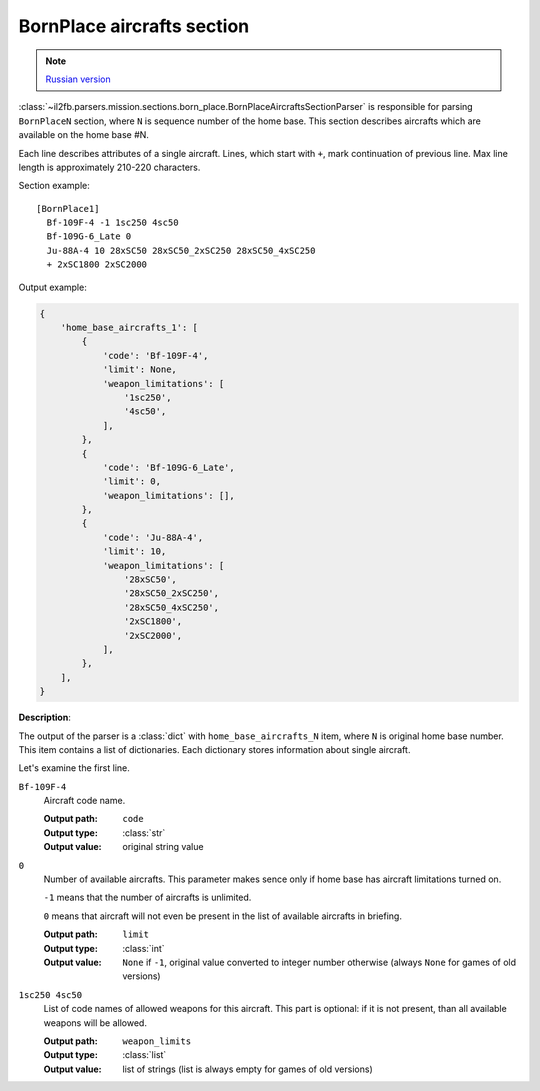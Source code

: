 .. _bornplace-aircrafts-section:

BornPlace aircrafts section
===========================

.. note::

    `Russian version <https://github.com/IL2HorusTeam/il2fb-mission-parser/wiki/%D0%A1%D0%B5%D0%BA%D1%86%D0%B8%D1%8F-BornPlace-Aircrafts>`_

:class:`~il2fb.parsers.mission.sections.born_place.BornPlaceAircraftsSectionParser`
is responsible for parsing ``BornPlaceN`` section, where ``N`` is sequence
number of the home base. This section describes aircrafts which are available
on the home base #N.

Each line describes attributes of a single aircraft. Lines, which start with
``+``, mark continuation of previous line. Max line length is approximately
210-220 characters.

Section example::

  [BornPlace1]
    Bf-109F-4 -1 1sc250 4sc50
    Bf-109G-6_Late 0
    Ju-88A-4 10 28xSC50 28xSC50_2xSC250 28xSC50_4xSC250
    + 2xSC1800 2xSC2000

Output example:

.. code-block:: python

  {
      'home_base_aircrafts_1': [
          {
              'code': 'Bf-109F-4',
              'limit': None,
              'weapon_limitations': [
                  '1sc250',
                  '4sc50',
              ],
          },
          {
              'code': 'Bf-109G-6_Late',
              'limit': 0,
              'weapon_limitations': [],
          },
          {
              'code': 'Ju-88A-4',
              'limit': 10,
              'weapon_limitations': [
                  '28xSC50',
                  '28xSC50_2xSC250',
                  '28xSC50_4xSC250',
                  '2xSC1800',
                  '2xSC2000',
              ],
          },
      ],
  }


**Description**:

The output of the parser is a :class:`dict` with ``home_base_aircrafts_N``
item, where ``N`` is original home base number. This item contains a list of
dictionaries. Each dictionary stores information about single aircraft.

Let's examine the first line.

``Bf-109F-4``
  Aircraft code name.

  :Output path: ``code``
  :Output type: :class:`str`
  :Output value: original string value

``0``
  Number of available aircrafts. This parameter makes sence only if home base
  has aircraft limitations turned on.

  ``-1`` means that the number of aircrafts is unlimited.

  ``0`` means that aircraft will not even be present in the list of available
  aircrafts in briefing.

  :Output path: ``limit``
  :Output type: :class:`int`
  :Output value:
    ``None`` if ``-1``, original value converted to integer number otherwise
    (always ``None`` for games of old versions)

``1sc250 4sc50``
  List of code names of allowed weapons for this aircraft. This part is
  optional: if it is not present, than all available weapons will be allowed.

  :Output path: ``weapon_limits``
  :Output type: :class:`list`
  :Output value:
    list of strings (list is always empty for games of old versions)

